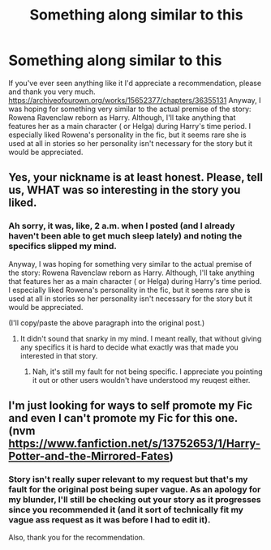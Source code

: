 #+TITLE: Something along similar to this

* Something along similar to this
:PROPERTIES:
:Author: LarryTheLazyAss
:Score: 1
:DateUnix: 1606117953.0
:DateShort: 2020-Nov-23
:FlairText: Request
:END:
If you've ever seen anything like it I'd appreciate a recommendation, please and thank you very much. [[https://archiveofourown.org/works/15652377/chapters/36355131]] Anyway, I was hoping for something very similar to the actual premise of the story: Rowena Ravenclaw reborn as Harry. Although, I'll take anything that features her as a main character ( or Helga) during Harry's time period. I especially liked Rowena's personality in the fic, but it seems rare she is used at all in stories so her personality isn't necessary for the story but it would be appreciated.


** Yes, your nickname is at least honest. Please, tell us, WHAT was so interesting in the story you liked.
:PROPERTIES:
:Author: ceplma
:Score: 4
:DateUnix: 1606121329.0
:DateShort: 2020-Nov-23
:END:

*** Ah sorry, it was, like, 2 a.m. when I posted (and I already haven't been able to get much sleep lately) and noting the specifics slipped my mind.

Anyway, I was hoping for something very similar to the actual premise of the story: Rowena Ravenclaw reborn as Harry. Although, I'll take anything that features her as a main character ( or Helga) during Harry's time period. I especially liked Rowena's personality in the fic, but it seems rare she is used at all in stories so her personality isn't necessary for the story but it would be appreciated.

(I'll copy/paste the above paragraph into the original post.)
:PROPERTIES:
:Author: LarryTheLazyAss
:Score: 1
:DateUnix: 1606140756.0
:DateShort: 2020-Nov-23
:END:

**** It didn't sound that snarky in my mind. I meant really, that without giving any specifics it is hard to decide what exactly was that made you interested in that story.
:PROPERTIES:
:Author: ceplma
:Score: 1
:DateUnix: 1606142839.0
:DateShort: 2020-Nov-23
:END:

***** Nah, it's still my fault for not being specific. I appreciate you pointing it out or other users wouldn't have understood my reuqest either.
:PROPERTIES:
:Author: LarryTheLazyAss
:Score: 1
:DateUnix: 1606143163.0
:DateShort: 2020-Nov-23
:END:


** I'm just looking for ways to self promote my Fic and even I can't promote my Fic for this one.(nvm [[https://www.fanfiction.net/s/13752653/1/Harry-Potter-and-the-Mirrored-Fates]])
:PROPERTIES:
:Author: N1GHTW01F
:Score: 2
:DateUnix: 1606128624.0
:DateShort: 2020-Nov-23
:END:

*** Story isn't really super relevant to my request but that's my fault for the original post being super vague. As an apology for my blunder, I'll still be checking out your story as it progresses since you recommended it (and it sort of technically fit my vague ass request as it was before I had to edit it).

Also, thank you for the recommendation.
:PROPERTIES:
:Author: LarryTheLazyAss
:Score: 2
:DateUnix: 1606141289.0
:DateShort: 2020-Nov-23
:END:
